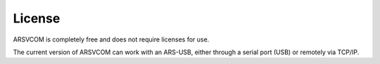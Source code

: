License
=========

ARSVCOM is completely free and does not require licenses for use.

The current version of ARSVCOM can work with an ARS-USB, either through a serial port (USB) or remotely via TCP/IP.